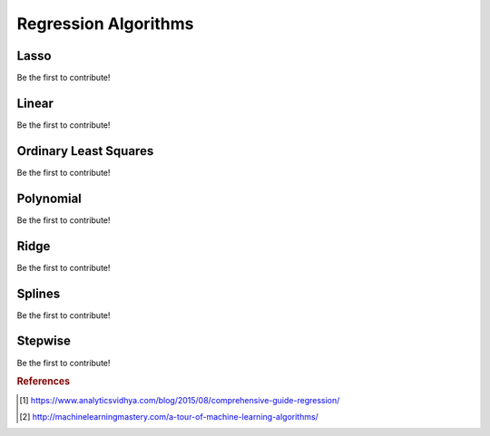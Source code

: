 .. _regression_algos:

=====================
Regression Algorithms
=====================


Lasso
=====

Be the first to contribute!

Linear
======

Be the first to contribute!

Ordinary Least Squares
======================

Be the first to contribute!

Polynomial
==========

Be the first to contribute!

Ridge
=====

Be the first to contribute!

Splines
=======

Be the first to contribute!

Stepwise
========

Be the first to contribute!



.. rubric:: References

.. [1] https://www.analyticsvidhya.com/blog/2015/08/comprehensive-guide-regression/
.. [2] http://machinelearningmastery.com/a-tour-of-machine-learning-algorithms/



